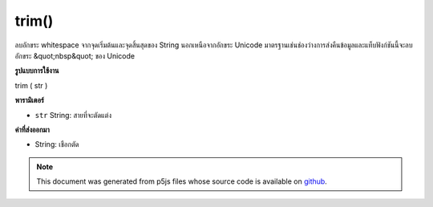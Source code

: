 .. raw:: html

	<script src="https://sketch.netpie.io/widget/p5-widget.js"></script>

trim()
======

ลบอักขระ whitespace จากจุดเริ่มต้นและจุดสิ้นสุดของ String นอกเหนือจากอักขระ Unicode มาตรฐานเช่นช่องว่างการส่งคืนข้อมูลและแท็บฟังก์ชันนี้จะลบอักขระ &quot;nbsp&quot; ของ Unicode

.. Removes whitespace characters from the beginning and end of a String. In
.. addition to standard whitespace characters such as space, carriage return,
.. and tab, this function also removes the Unicode "nbsp" character.
**รูปแบบการใช้งาน**

trim ( str )

**พารามิเตอร์**

- ``str``  String: สายที่จะตัดแต่ง

.. ``str``  String: a String to be trimmed

**ค่าที่ส่งออกมา**

- String: เชือกตัด

.. String: a trimmed String

.. note:: This document was generated from p5js files whose source code is available on `github <https://github.com/processing/p5.js>`_.
